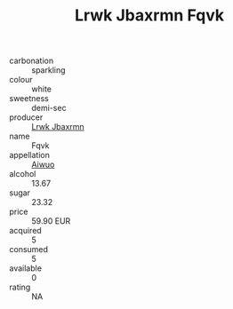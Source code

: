 :PROPERTIES:
:ID:                     64a6d34a-f867-47c2-85fa-1db16d97c38b
:END:
#+TITLE: Lrwk Jbaxrmn Fqvk 

- carbonation :: sparkling
- colour :: white
- sweetness :: demi-sec
- producer :: [[id:a9621b95-966c-4319-8256-6168df5411b3][Lrwk Jbaxrmn]]
- name :: Fqvk
- appellation :: [[id:47e01a18-0eb9-49d9-b003-b99e7e92b783][Aiwuo]]
- alcohol :: 13.67
- sugar :: 23.32
- price :: 59.90 EUR
- acquired :: 5
- consumed :: 5
- available :: 0
- rating :: NA


